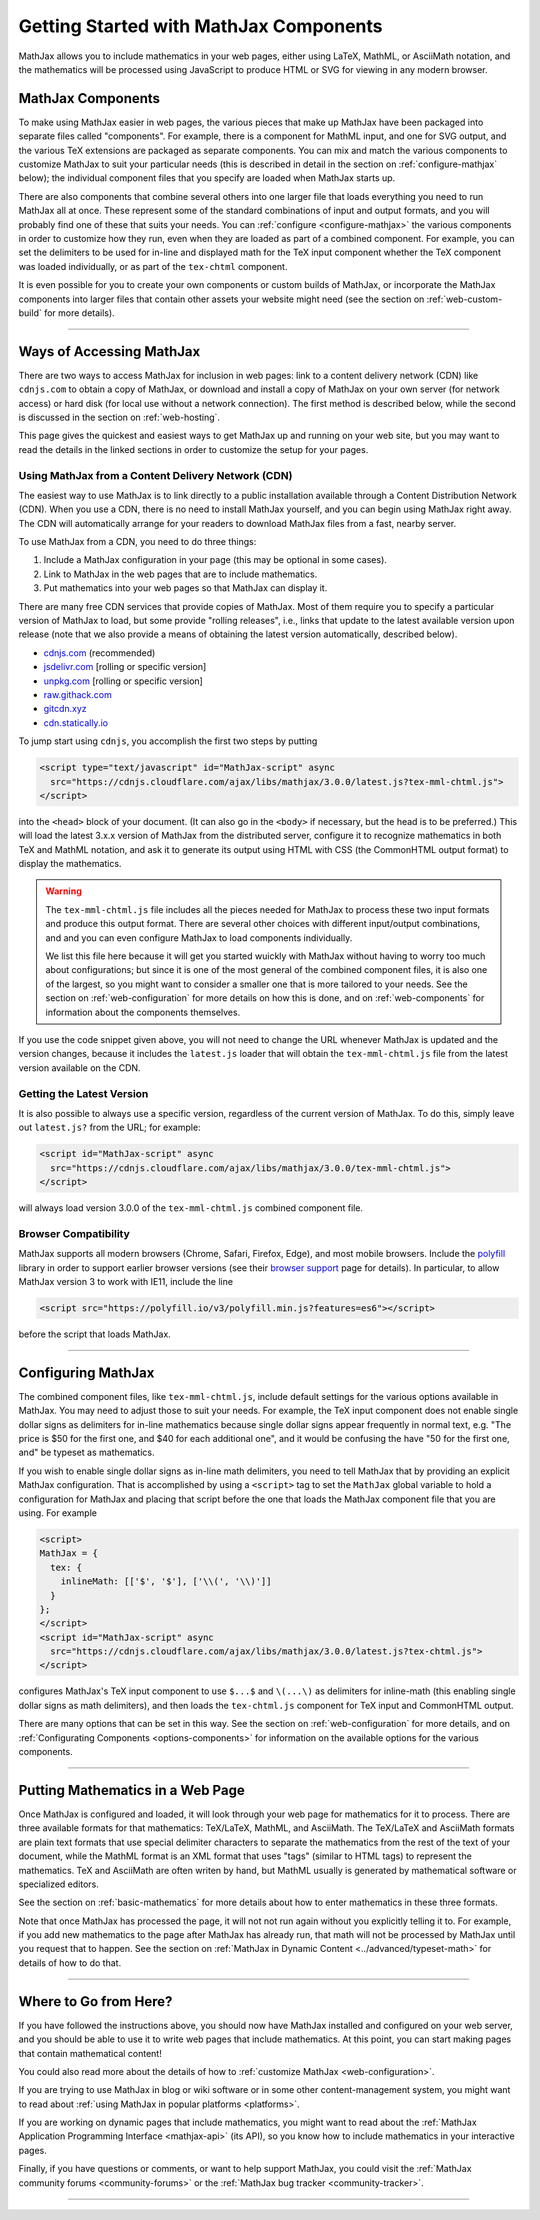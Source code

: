 .. _getting-started-components:

***************************************
Getting Started with MathJax Components
***************************************

MathJax allows you to include mathematics in your web pages, either
using LaTeX, MathML, or AsciiMath notation, and the mathematics will
be processed using JavaScript to produce HTML or SVG for viewing in
any modern browser.


.. _mathjax-components:

MathJax Components
==================

To make using MathJax easier in web pages, the various pieces that
make up MathJax have been packaged into separate files called
"components".  For example, there is a component for MathML input, and
one for SVG output, and the various TeX extensions are packaged as
separate components.  You can mix and match the various components to
customize MathJax to suit your particular needs (this is described in
detail in the section on :ref:`configure-mathjax` below); the
individual component files that you specify are loaded when MathJax
starts up.

There are also components that combine several others into one larger
file that loads everything you need to run MathJax all at once.  These
represent some of the standard combinations of input and output
formats, and you will probably find one of these that suits your
needs.  You can :ref:`configure <configure-mathjax>` the various
components in order to customize how they run, even when they are
loaded as part of a combined component.  For example, you can set the
delimiters to be used for in-line and displayed math for the TeX input
component whether the TeX component was loaded individually, or as
part of the ``tex-chtml`` component.

It is even possible for you to create your own components or custom
builds of MathJax, or incorporate the MathJax components into larger
files that contain other assets your website might need (see the
section on :ref:`web-custom-build` for more details).

-----

.. _accessing-mathjax:

Ways of Accessing MathJax
=========================

There are two ways to access MathJax for inclusion in web pages: link
to a content delivery network (CDN) like ``cdnjs.com`` to obtain a
copy of MathJax, or download and install a copy of MathJax on your own
server (for network access) or hard disk (for local use without a
network connection).  The first method is described below, while the
second is discussed in the section on :ref:`web-hosting`.

This page gives the quickest and easiest ways
to get MathJax up and running on your web site, but you may want to
read the details in the linked sections in order to customize the
setup for your pages.


.. _mathjax-CDN:

Using MathJax from a Content Delivery Network (CDN)
---------------------------------------------------

The easiest way to use MathJax is to link directly to a public
installation available through a Content Distribution Network (CDN).
When you use a CDN, there is no need to install MathJax yourself, and
you can begin using MathJax right away.  The CDN will automatically
arrange for your readers to download MathJax files from a fast, nearby
server.

To use MathJax from a CDN, you need to do three things:

1.  Include a MathJax configuration in your page (this may be optional
    in some cases).

2.  Link to MathJax in the web pages that are to include mathematics.

3.  Put mathematics into your web pages so that MathJax can display
    it.

.. _cdn-list:

There are many free CDN services that provide copies of MathJax. Most
of them require you to specify a particular version of MathJax to
load, but some provide "rolling releases", i.e., links that update to
the latest available version upon release (note that we also provide a
means of obtaining the latest version automatically, described below).

- `cdnjs.com <https://cdnjs.com>`__ (recommended)
- `jsdelivr.com <https://jsdelivr.com>`__  [rolling or specific version]
- `unpkg.com <https://unpkg.com/>`__ [rolling or specific version]
- `raw.githack.com <http://raw.githack.com>`__
- `gitcdn.xyz <http://gitcdn.xyz/>`__
- `cdn.statically.io <http://cdn.statically.io>`__
 

To jump start using ``cdnjs``, you accomplish the first two steps by putting

.. code-block:: html

   <script type="text/javascript" id="MathJax-script" async
     src="https://cdnjs.cloudflare.com/ajax/libs/mathjax/3.0.0/latest.js?tex-mml-chtml.js">
   </script>

into the ``<head>`` block of your document.  (It can also go in the
``<body>`` if necessary, but the head is to be preferred.)  This will
load the latest 3.x.x version of MathJax from the distributed server,
configure it to recognize mathematics in both TeX and MathML notation,
and ask it to generate its output using HTML with CSS (the CommonHTML
output format) to display the mathematics.

.. warning::

  The ``tex-mml-chtml.js`` file includes all the pieces needed for
  MathJax to process these two input formats and produce this
  output format.  There are several other choices with different
  input/output combinations, and and you can even configure MathJax to
  load components individually.

  We list this file here because it will get you started wuickly with
  MathJax without having to worry too much about configurations; but
  since it is one of the most general of the combined component files,
  it is also one of the largest, so you might want to consider a
  smaller one that is more tailored to your needs.  See the section on
  :ref:`web-configuration` for more details on how this is done, and
  on :ref:`web-components` for information about the components
  themselves.

If you use the code snippet given above, you will not need to change
the URL whenever MathJax is updated and the version changes, because
it includes the ``latest.js`` loader that will obtain the
``tex-mml-chtml.js`` file from the latest version available on the
CDN.

.. _latest-version:

Getting the Latest Version
--------------------------

It is also possible to always use a specific version, regardless of
the current version of MathJax.  To do this, simply leave out
``latest.js?`` from the URL; for example:

.. code-block:: html

   <script id="MathJax-script" async
     src="https://cdnjs.cloudflare.com/ajax/libs/mathjax/3.0.0/tex-mml-chtml.js">
   </script>

will always load version 3.0.0 of the ``tex-mml-chtml.js`` combined
component file.


.. _polyfill:

Browser Compatibility
---------------------

MathJax supports all modern browsers (Chrome, Safari,
Firefox, Edge), and most mobile browsers.  Include the
`polyfill <https://polyfill.io/v3/>`__ library in order to support
earlier browser versions (see their `browser support
<https://polyfill.io/v3/supported-browsers/>`__ page for details).
In particular, to allow MathJax version 3 to work with IE11, include the line

.. code-block:: html

   <script src="https://polyfill.io/v3/polyfill.min.js?features=es6"></script>

before the script that loads MathJax.

-----


.. _configure-mathjax:

Configuring MathJax
===================

The combined component files, like ``tex-mml-chtml.js``, include default
settings for the various options available in MathJax.  You may need
to adjust those to suit your needs.  For example, the TeX input
component does not enable single dollar signs as delimiters for
in-line mathematics because single dollar signs appear frequently in
normal text, e.g. "The price is $50 for the first one, and $40 for
each additional one", and it would be confusing the have "50 for the
first one, and" be typeset as mathematics.

If you wish to enable single dollar signs as in-line math delimiters,
you need to tell MathJax that by providing an explicit MathJax
configuration.  That is accomplished by using a ``<script>`` tag to
set the ``MathJax`` global variable to hold a configuration for
MathJax and placing that script before the one that loads the MathJax
component file that you are using.  For example

.. code-block:: html

   <script>
   MathJax = {
     tex: {
       inlineMath: [['$', '$'], ['\\(', '\\)']]
     }
   };
   </script>
   <script id="MathJax-script" async
     src="https://cdnjs.cloudflare.com/ajax/libs/mathjax/3.0.0/latest.js?tex-chtml.js">
   </script>

configures MathJax's TeX input component to use ``$...$`` and
``\(...\)`` as delimiters for inline-math (this enabling single
dollar signs as math delimiters), and then loads the ``tex-chtml.js``
component for TeX input and CommonHTML output.

There are many options that can be set in this way.  See the section
on :ref:`web-configuration` for more details, and on
:ref:`Configurating Components <options-components>` for information
on the available options for the various components.

-----


.. _writing-mathematics:

Putting Mathematics in a Web Page
=================================

Once MathJax is configured and loaded, it will look through your web
page for mathematics for it to process.  There are three available
formats for that mathematics: TeX/LaTeX, MathML, and AsciiMath.  The
TeX/LaTeX and AsciiMath formats are plain text formats that use
special delimiter characters to separate the mathematics from the rest
of the text of your document, while the MathML format is an XML format
that uses "tags" (similar to HTML tags) to represent the mathematics.
TeX and AsciiMath are often writen by hand, but MathML usually is
generated by mathematical software or specialized editors.

See the section on :ref:`basic-mathematics` for more details about how
to enter mathematics in these three formats.

Note that once MathJax has processed the page, it will not not run
again without you explicitly telling it to.  For example, if you add
new mathematics to the page after MathJax has already run, that math
will not be processed by MathJax until you request that to happen.
See the section on :ref:`MathJax in Dynamic Content
<../advanced/typeset-math>` for details of how to do that.

-----


.. _web-what-now:

Where to Go from Here?
======================

If you have followed the instructions above, you should now have
MathJax installed and configured on your web server, and you should be
able to use it to write web pages that include mathematics.  At this
point, you can start making pages that contain mathematical content!

You could also read more about the details of how to :ref:`customize
MathJax <web-configuration>`.

If you are trying to use MathJax in blog or wiki software or in some
other content-management system, you might want to read about :ref:`using
MathJax in popular platforms <platforms>`.

If you are working on dynamic pages that include mathematics, you
might want to read about the :ref:`MathJax Application Programming
Interface <mathjax-api>` (its API), so you know how to include
mathematics in your interactive pages.

Finally, if you have questions or comments, or want to help support
MathJax, you could visit the :ref:`MathJax community forums
<community-forums>` or the :ref:`MathJax bug tracker
<community-tracker>`.

-----

.. raw:: html

   <span></span>
